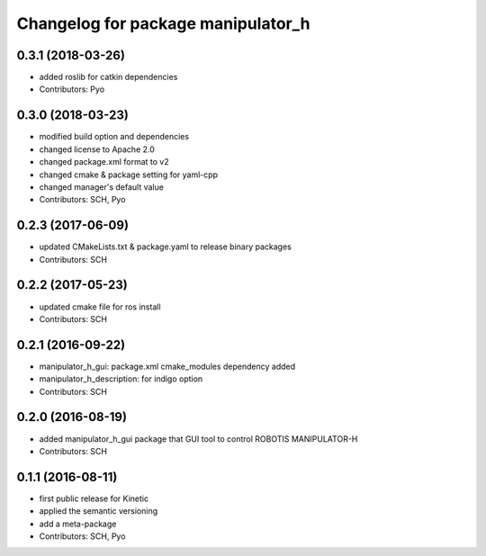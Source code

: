^^^^^^^^^^^^^^^^^^^^^^^^^^^^^^^^^^^
Changelog for package manipulator_h
^^^^^^^^^^^^^^^^^^^^^^^^^^^^^^^^^^^

0.3.1 (2018-03-26)
------------------
* added roslib for catkin dependencies
* Contributors: Pyo

0.3.0 (2018-03-23)
------------------
* modified build option and dependencies
* changed license to Apache 2.0
* changed package.xml format to v2
* changed cmake & package setting for yaml-cpp
* changed manager's default value
* Contributors: SCH, Pyo

0.2.3 (2017-06-09)
------------------
* updated CMakeLists.txt & package.yaml to release binary packages
* Contributors: SCH

0.2.2 (2017-05-23)
------------------
* updated cmake file for ros install
* Contributors: SCH

0.2.1 (2016-09-22)
------------------
* manipulator_h_gui: package.xml cmake_modules dependency added
* manipulator_h_description: for indigo option
* Contributors: SCH

0.2.0 (2016-08-19)
-------------------
* added manipulator_h_gui package that GUI tool to control ROBOTIS MANIPULATOR-H
* Contributors: SCH

0.1.1 (2016-08-11)
-------------------
* first public release for Kinetic
* applied the semantic versioning
* add a meta-package
* Contributors: SCH, Pyo

